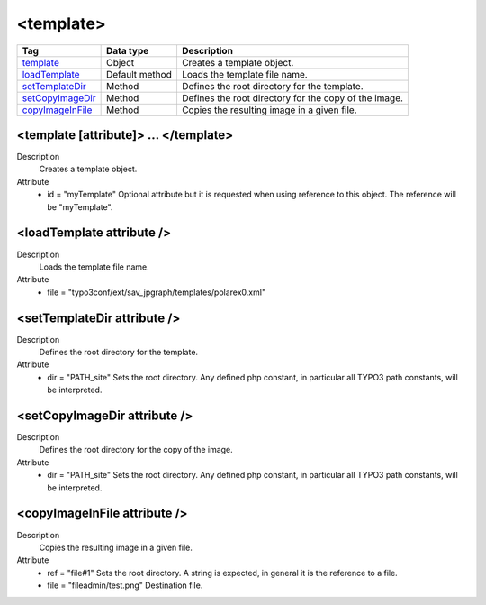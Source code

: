 .. ==================================================
.. FOR YOUR INFORMATION
.. --------------------------------------------------
.. -*- coding: utf-8 -*- with BOM.

.. ==================================================
.. DEFINE SOME TEXTROLES
.. --------------------------------------------------
.. role::   underline
.. role::   typoscript(code)
.. role::   ts(typoscript)
   :class:  typoscript
.. role::   php(code)



<template>
----------


================================= ================ =================================================
Tag                               Data type        Description                 
================================= ================ =================================================
template_                         Object           Creates a template object.
loadTemplate_                     Default method   Loads the template file name.
setTemplateDir_                   Method           Defines the root directory for the template.
setCopyImageDir_                  Method           Defines the root directory for the copy of the 
                                                   image.
copyImageInFile_                  Method           Copies the resulting image in a given file.
================================= ================ =================================================



.. _template:

<template [attribute]> ... </template>
^^^^^^^^^^^^^^^^^^^^^^^^^^^^^^^^^^^^^^

Description
  Creates a template object.

Attribute
  - id = "myTemplate"
    Optional attribute but it is requested when using
    reference to this object. The reference will be "myTemplate".


.. _loadTemplate:

<loadTemplate attribute />
^^^^^^^^^^^^^^^^^^^^^^^^^^

Description
  Loads the template file name.

Attribute
  - file = "typo3conf/ext/sav\_jpgraph/templates/polarex0.xml"


.. _setTemplateDir:

<setTemplateDir attribute />
^^^^^^^^^^^^^^^^^^^^^^^^^^^^

Description
  Defines the root directory for the template.

Attribute
  - dir = "PATH\_site"
    Sets the root directory. Any defined php constant,
    in particular all TYPO3 path constants, will be interpreted.


.. _setCopyImageDir:

<setCopyImageDir attribute />
^^^^^^^^^^^^^^^^^^^^^^^^^^^^^

Description
  Defines the root directory for the copy of the image.

Attribute
  - dir = "PATH\_site"
    Sets the root directory. Any defined php constant,
    in particular all TYPO3 path constants, will be interpreted.


.. _copyImageInFile:

<copyImageInFile attribute />
^^^^^^^^^^^^^^^^^^^^^^^^^^^^^

Description
  Copies the resulting image in a given file.

Attribute
  - ref = "file#1"
    Sets the root directory. A string is expected, in
    general it is the reference to a file.

  - file = "fileadmin/test.png"
    Destination file.


